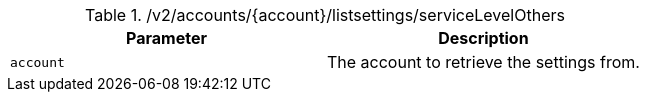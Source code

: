 .+/v2/accounts/{account}/listsettings/serviceLevelOthers+
|===
|Parameter|Description

|`+account+`
|The account to retrieve the settings from.

|===